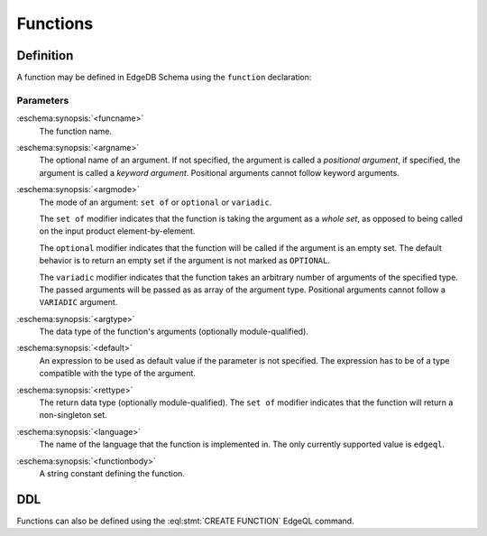 .. _ref_datamodel_functions:

=========
Functions
=========


Definition
==========

A function may be defined in EdgeDB Schema using the ``function`` declaration:

.. eschema:synopsis::

    function <funcname> ([<argspec>] [, ...]) -> <returnspec>:
        from <language> := <functionbody>
        [ initial value := <initial-value> ]
        [ <attribute-declarations> ]

    # where <argspec> is:

    [ $<argname>: ] [ <argmode> ] <argtype> [ = <default> ]

    # and <returnspec> is:

    [ set of ] <rettype>


Parameters
----------

:eschema:synopsis:`<funcname>`
    The function name.

:eschema:synopsis:`<argname>`
    The optional name of an argument.  If not specified, the argument
    is called a *positional argument*, if specified, the argument is called a
    *keyword argument*.  Positional arguments cannot follow keyword arguments.

:eschema:synopsis:`<argmode>`
    The mode of an argument: ``set of`` or ``optional`` or ``variadic``.

    The ``set of`` modifier indicates that the function is taking the
    argument as a *whole set*, as opposed to being called on the input
    product element-by-element.

    The ``optional`` modifier indicates that the function will be called
    if the argument is an empty set.  The default behavior is to return
    an empty set if the argument is not marked as ``OPTIONAL``.

    The ``variadic`` modifier indicates that the function takes an
    arbitrary number of arguments of the specified type.  The passed
    arguments will be passed as as array of the argument type.
    Positional arguments cannot follow a ``VARIADIC`` argument.

:eschema:synopsis:`<argtype>`
    The data type of the function's arguments
    (optionally module-qualified).

:eschema:synopsis:`<default>`
    An expression to be used as default value if the parameter is not
    specified.  The expression has to be of a type compatible with the
    type of the argument.

:eschema:synopsis:`<rettype>`
    The return data type (optionally module-qualified).
    The ``set of`` modifier indicates that the function will return
    a non-singleton set.

:eschema:synopsis:`<language>`
    The name of the language that the function is implemented in.
    The only currently supported value is ``edgeql``.

:eschema:synopsis:`<functionbody>`
    A string constant defining the function.


DDL
===

Functions can also be defined using the :eql:stmt:`CREATE FUNCTION`
EdgeQL command.

